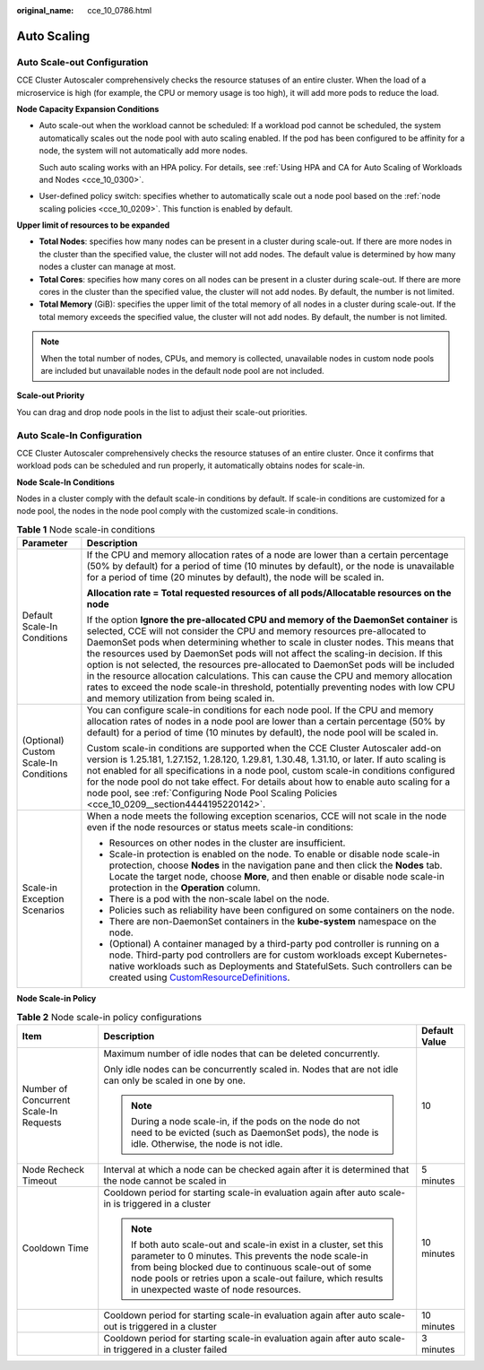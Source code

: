 :original_name: cce_10_0786.html

.. _cce_10_0786:

Auto Scaling
============

Auto Scale-out Configuration
----------------------------

CCE Cluster Autoscaler comprehensively checks the resource statuses of an entire cluster. When the load of a microservice is high (for example, the CPU or memory usage is too high), it will add more pods to reduce the load.

**Node Capacity Expansion Conditions**

-  Auto scale-out when the workload cannot be scheduled: If a workload pod cannot be scheduled, the system automatically scales out the node pool with auto scaling enabled. If the pod has been configured to be affinity for a node, the system will not automatically add more nodes.

   Such auto scaling works with an HPA policy. For details, see :ref:`Using HPA and CA for Auto Scaling of Workloads and Nodes <cce_10_0300>`.

-  User-defined policy switch: specifies whether to automatically scale out a node pool based on the :ref:`node scaling policies <cce_10_0209>`. This function is enabled by default.

**Upper limit of resources to be expanded**

-  **Total Nodes**: specifies how many nodes can be present in a cluster during scale-out. If there are more nodes in the cluster than the specified value, the cluster will not add nodes. The default value is determined by how many nodes a cluster can manage at most.
-  **Total Cores**: specifies how many cores on all nodes can be present in a cluster during scale-out. If there are more cores in the cluster than the specified value, the cluster will not add nodes. By default, the number is not limited.
-  **Total Memory** (GiB): specifies the upper limit of the total memory of all nodes in a cluster during scale-out. If the total memory exceeds the specified value, the cluster will not add nodes. By default, the number is not limited.

.. note::

   When the total number of nodes, CPUs, and memory is collected, unavailable nodes in custom node pools are included but unavailable nodes in the default node pool are not included.

**Scale-out Priority**

You can drag and drop node pools in the list to adjust their scale-out priorities.

Auto Scale-In Configuration
---------------------------

CCE Cluster Autoscaler comprehensively checks the resource statuses of an entire cluster. Once it confirms that workload pods can be scheduled and run properly, it automatically obtains nodes for scale-in.

**Node Scale-In Conditions**

Nodes in a cluster comply with the default scale-in conditions by default. If scale-in conditions are customized for a node pool, the nodes in the node pool comply with the customized scale-in conditions.

.. table:: **Table 1** Node scale-in conditions

   +---------------------------------------+-----------------------------------------------------------------------------------------------------------------------------------------------------------------------------------------------------------------------------------------------------------------------------------------------------------------------------------------------------------------------------------------------------------------------------------------------------------------------------------------------------------------------------------------------------------------------------------------------------------------------------------------------------------------+
   | Parameter                             | Description                                                                                                                                                                                                                                                                                                                                                                                                                                                                                                                                                                                                                                                     |
   +=======================================+=================================================================================================================================================================================================================================================================================================================================================================================================================================================================================================================================================================================================================================================================+
   | Default Scale-In Conditions           | If the CPU and memory allocation rates of a node are lower than a certain percentage (50% by default) for a period of time (10 minutes by default), or the node is unavailable for a period of time (20 minutes by default), the node will be scaled in.                                                                                                                                                                                                                                                                                                                                                                                                        |
   |                                       |                                                                                                                                                                                                                                                                                                                                                                                                                                                                                                                                                                                                                                                                 |
   |                                       | **Allocation rate = Total requested resources of all pods/Allocatable resources on the node**                                                                                                                                                                                                                                                                                                                                                                                                                                                                                                                                                                   |
   |                                       |                                                                                                                                                                                                                                                                                                                                                                                                                                                                                                                                                                                                                                                                 |
   |                                       | If the option **Ignore the pre-allocated CPU and memory of the DaemonSet container** is selected, CCE will not consider the CPU and memory resources pre-allocated to DaemonSet pods when determining whether to scale in cluster nodes. This means that the resources used by DaemonSet pods will not affect the scaling-in decision. If this option is not selected, the resources pre-allocated to DaemonSet pods will be included in the resource allocation calculations. This can cause the CPU and memory allocation rates to exceed the node scale-in threshold, potentially preventing nodes with low CPU and memory utilization from being scaled in. |
   +---------------------------------------+-----------------------------------------------------------------------------------------------------------------------------------------------------------------------------------------------------------------------------------------------------------------------------------------------------------------------------------------------------------------------------------------------------------------------------------------------------------------------------------------------------------------------------------------------------------------------------------------------------------------------------------------------------------------+
   | (Optional) Custom Scale-In Conditions | You can configure scale-in conditions for each node pool. If the CPU and memory allocation rates of nodes in a node pool are lower than a certain percentage (50% by default) for a period of time (10 minutes by default), the node pool will be scaled in.                                                                                                                                                                                                                                                                                                                                                                                                    |
   |                                       |                                                                                                                                                                                                                                                                                                                                                                                                                                                                                                                                                                                                                                                                 |
   |                                       | Custom scale-in conditions are supported when the CCE Cluster Autoscaler add-on version is 1.25.181, 1.27.152, 1.28.120, 1.29.81, 1.30.48, 1.31.10, or later. If auto scaling is not enabled for all specifications in a node pool, custom scale-in conditions configured for the node pool do not take effect. For details about how to enable auto scaling for a node pool, see :ref:`Configuring Node Pool Scaling Policies <cce_10_0209__section4444195220142>`.                                                                                                                                                                                            |
   +---------------------------------------+-----------------------------------------------------------------------------------------------------------------------------------------------------------------------------------------------------------------------------------------------------------------------------------------------------------------------------------------------------------------------------------------------------------------------------------------------------------------------------------------------------------------------------------------------------------------------------------------------------------------------------------------------------------------+
   | Scale-in Exception Scenarios          | When a node meets the following exception scenarios, CCE will not scale in the node even if the node resources or status meets scale-in conditions:                                                                                                                                                                                                                                                                                                                                                                                                                                                                                                             |
   |                                       |                                                                                                                                                                                                                                                                                                                                                                                                                                                                                                                                                                                                                                                                 |
   |                                       | -  Resources on other nodes in the cluster are insufficient.                                                                                                                                                                                                                                                                                                                                                                                                                                                                                                                                                                                                    |
   |                                       | -  Scale-in protection is enabled on the node. To enable or disable node scale-in protection, choose **Nodes** in the navigation pane and then click the **Nodes** tab. Locate the target node, choose **More**, and then enable or disable node scale-in protection in the **Operation** column.                                                                                                                                                                                                                                                                                                                                                               |
   |                                       | -  There is a pod with the non-scale label on the node.                                                                                                                                                                                                                                                                                                                                                                                                                                                                                                                                                                                                         |
   |                                       | -  Policies such as reliability have been configured on some containers on the node.                                                                                                                                                                                                                                                                                                                                                                                                                                                                                                                                                                            |
   |                                       | -  There are non-DaemonSet containers in the **kube-system** namespace on the node.                                                                                                                                                                                                                                                                                                                                                                                                                                                                                                                                                                             |
   |                                       | -  (Optional) A container managed by a third-party pod controller is running on a node. Third-party pod controllers are for custom workloads except Kubernetes-native workloads such as Deployments and StatefulSets. Such controllers can be created using `CustomResourceDefinitions <https://kubernetes.io/docs/concepts/extend-kubernetes/api-extension/custom-resources/#customresourcedefinitions>`__.                                                                                                                                                                                                                                                    |
   +---------------------------------------+-----------------------------------------------------------------------------------------------------------------------------------------------------------------------------------------------------------------------------------------------------------------------------------------------------------------------------------------------------------------------------------------------------------------------------------------------------------------------------------------------------------------------------------------------------------------------------------------------------------------------------------------------------------------+

**Node Scale-in Policy**

.. table:: **Table 2** Node scale-in policy configurations

   +----------------------------------------+-----------------------------------------------------------------------------------------------------------------------------------------------------------------------------------------------------------------------------------------------------------------------------------------+-----------------------+
   | Item                                   | Description                                                                                                                                                                                                                                                                             | Default Value         |
   +========================================+=========================================================================================================================================================================================================================================================================================+=======================+
   | Number of Concurrent Scale-In Requests | Maximum number of idle nodes that can be deleted concurrently.                                                                                                                                                                                                                          | 10                    |
   |                                        |                                                                                                                                                                                                                                                                                         |                       |
   |                                        | Only idle nodes can be concurrently scaled in. Nodes that are not idle can only be scaled in one by one.                                                                                                                                                                                |                       |
   |                                        |                                                                                                                                                                                                                                                                                         |                       |
   |                                        | .. note::                                                                                                                                                                                                                                                                               |                       |
   |                                        |                                                                                                                                                                                                                                                                                         |                       |
   |                                        |    During a node scale-in, if the pods on the node do not need to be evicted (such as DaemonSet pods), the node is idle. Otherwise, the node is not idle.                                                                                                                               |                       |
   +----------------------------------------+-----------------------------------------------------------------------------------------------------------------------------------------------------------------------------------------------------------------------------------------------------------------------------------------+-----------------------+
   | Node Recheck Timeout                   | Interval at which a node can be checked again after it is determined that the node cannot be scaled in                                                                                                                                                                                  | 5 minutes             |
   +----------------------------------------+-----------------------------------------------------------------------------------------------------------------------------------------------------------------------------------------------------------------------------------------------------------------------------------------+-----------------------+
   | Cooldown Time                          | Cooldown period for starting scale-in evaluation again after auto scale-in is triggered in a cluster                                                                                                                                                                                    | 10 minutes            |
   |                                        |                                                                                                                                                                                                                                                                                         |                       |
   |                                        | .. note::                                                                                                                                                                                                                                                                               |                       |
   |                                        |                                                                                                                                                                                                                                                                                         |                       |
   |                                        |    If both auto scale-out and scale-in exist in a cluster, set this parameter to 0 minutes. This prevents the node scale-in from being blocked due to continuous scale-out of some node pools or retries upon a scale-out failure, which results in unexpected waste of node resources. |                       |
   +----------------------------------------+-----------------------------------------------------------------------------------------------------------------------------------------------------------------------------------------------------------------------------------------------------------------------------------------+-----------------------+
   |                                        | Cooldown period for starting scale-in evaluation again after auto scale-out is triggered in a cluster                                                                                                                                                                                   | 10 minutes            |
   +----------------------------------------+-----------------------------------------------------------------------------------------------------------------------------------------------------------------------------------------------------------------------------------------------------------------------------------------+-----------------------+
   |                                        | Cooldown period for starting scale-in evaluation again after auto scale-in triggered in a cluster failed                                                                                                                                                                                | 3 minutes             |
   +----------------------------------------+-----------------------------------------------------------------------------------------------------------------------------------------------------------------------------------------------------------------------------------------------------------------------------------------+-----------------------+
